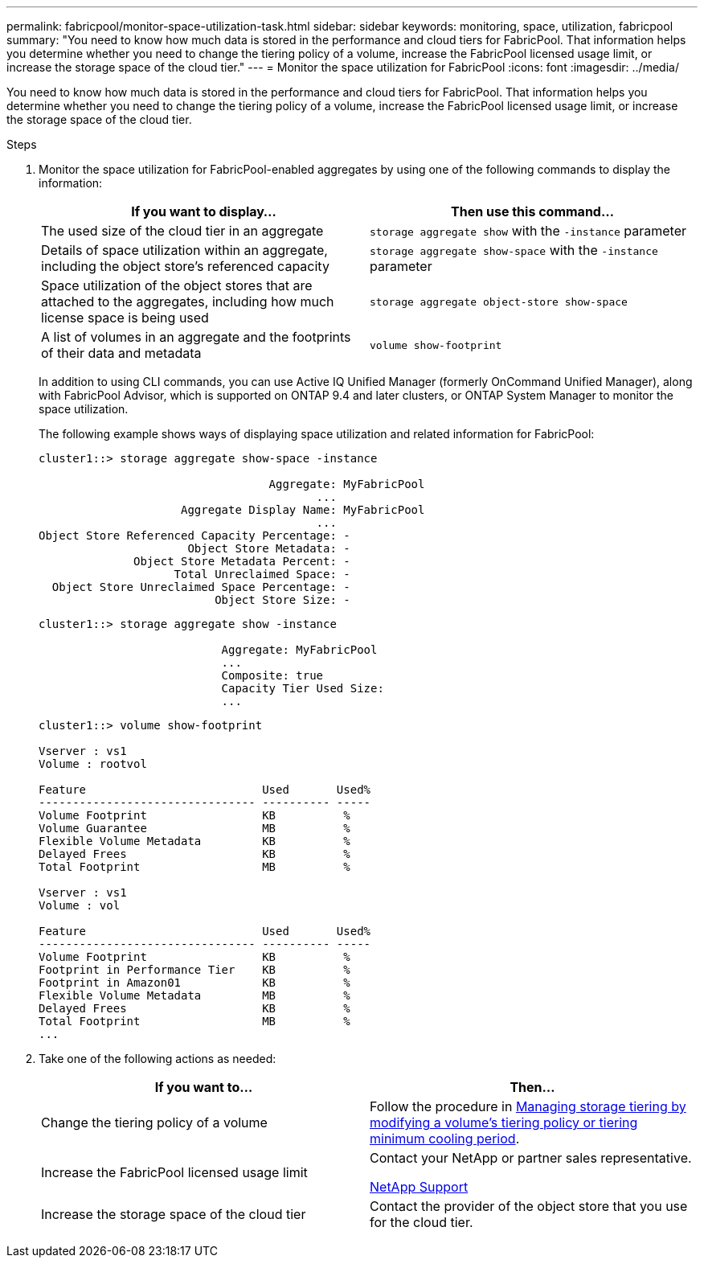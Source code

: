 ---
permalink: fabricpool/monitor-space-utilization-task.html
sidebar: sidebar
keywords: monitoring, space, utilization, fabricpool
summary: "You need to know how much data is stored in the performance and cloud tiers for FabricPool. That information helps you determine whether you need to change the tiering policy of a volume, increase the FabricPool licensed usage limit, or increase the storage space of the cloud tier."
---
= Monitor the space utilization for FabricPool
:icons: font
:imagesdir: ../media/

[.lead]
You need to know how much data is stored in the performance and cloud tiers for FabricPool. That information helps you determine whether you need to change the tiering policy of a volume, increase the FabricPool licensed usage limit, or increase the storage space of the cloud tier.

.Steps

. Monitor the space utilization for FabricPool-enabled aggregates by using one of the following commands to display the information:
+
[options="header"]
|===
| If you want to display...| Then use this command...
a|
The used size of the cloud tier in an aggregate
a|
`storage aggregate show` with the `-instance` parameter
a|
Details of space utilization within an aggregate, including the object store's referenced capacity
a|
`storage aggregate show-space` with the `-instance` parameter
a|
Space utilization of the object stores that are attached to the aggregates, including how much license space is being used
a|
`storage aggregate object-store show-space`
a|
A list of volumes in an aggregate and the footprints of their data and metadata
a|
`volume show-footprint`
|===
In addition to using CLI commands, you can use Active IQ Unified Manager (formerly OnCommand Unified Manager), along with FabricPool Advisor, which is supported on ONTAP 9.4 and later clusters, or ONTAP System Manager to monitor the space utilization.
+
The following example shows ways of displaying space utilization and related information for FabricPool:
+
----
cluster1::> storage aggregate show-space -instance

                                  Aggregate: MyFabricPool
                                         ...
                     Aggregate Display Name: MyFabricPool
                                         ...
Object Store Referenced Capacity Percentage: -
                      Object Store Metadata: -
              Object Store Metadata Percent: -
                    Total Unreclaimed Space: -
  Object Store Unreclaimed Space Percentage: -
                          Object Store Size: -
----
+
----
cluster1::> storage aggregate show -instance

                           Aggregate: MyFabricPool
                           ...
                           Composite: true
                           Capacity Tier Used Size:
                           ...
----
+
----
cluster1::> volume show-footprint

Vserver : vs1
Volume : rootvol

Feature                          Used       Used%
-------------------------------- ---------- -----
Volume Footprint                 KB          %
Volume Guarantee                 MB          %
Flexible Volume Metadata         KB          %
Delayed Frees                    KB          %
Total Footprint                  MB          %

Vserver : vs1
Volume : vol

Feature                          Used       Used%
-------------------------------- ---------- -----
Volume Footprint                 KB          %
Footprint in Performance Tier    KB          %
Footprint in Amazon01            KB          %
Flexible Volume Metadata         MB          %
Delayed Frees                    KB          %
Total Footprint                  MB          %
...
----

. Take one of the following actions as needed:
+
[options="header"]
|===
| If you want to...| Then...
a|
Change the tiering policy of a volume
a|
Follow the procedure in link:modify-tiering-policy-cooling-period-task.html[Managing storage tiering by modifying a volume's tiering policy or tiering minimum cooling period].
a|
Increase the FabricPool licensed usage limit
a|
Contact your NetApp or partner sales representative.

https://mysupport.netapp.com/site/global/dashboard[NetApp Support]
a|
Increase the storage space of the cloud tier
a|
Contact the provider of the object store that you use for the cloud tier.
|===
